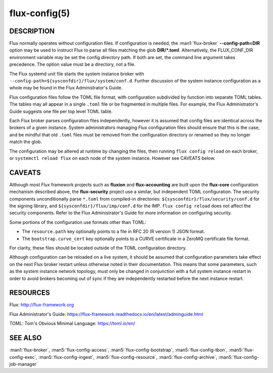 ==============
flux-config(5)
==============

DESCRIPTION
===========

Flux normally operates without configuration files.  If configuration is
needed, the :man1:`flux-broker` **--config-path=DIR** option may be used
to instruct Flux to parse all files matching the glob **DIR/*.toml**.
Alternatively, the FLUX_CONF_DIR environment variable may be set the config
directory path.  If both are set, the command line argument takes precedence.
The option value must be a directory, not a file.

The Flux systemd unit file starts the system instance broker with
``--config-path=${sysconfdir}/flux/system/conf.d``.  Further discussion of the
system instance configuration as a whole may be found in the Flux
Administrator's Guide.

Flux configuration files follow the TOML file format, with configuration
subdivided by function into separate TOML tables.  The tables may all appear
in a single ``.toml`` file or be fragmented in multiple files.  For example,
the Flux Administrator's Guide suggests one file per top level TOML table.

Each Flux broker parses configuration files independently, however it is
assumed that config files are identical across the brokers of a given instance.
System administrators managing Flux configuration files should ensure that
this is the case, and be mindful that old ``.toml`` files must be removed from
the configuration directory or renamed so they no longer match the glob.

The configuration may be altered at runtime by changing the files, then running
``flux config reload`` on each broker, or ``systemctl reload flux`` on each
node of the system instance.  However see CAVEATS below.


CAVEATS
=======

Although most Flux framework projects such as **fluxion** and
**flux-accounting** are built upon the **flux-core** configuration mechanism
described above, the **flux-security** project use a similar, but independent
TOML configuration.  The security components unconditionally parse ``*.toml``
from compiled-in directories: ``${sysconfdir}/flux/security/conf.d`` for the
signing library, and ``${sysconfdir}/flux/imp/conf.d`` for the IMP.
``flux config reload`` does not affect the security components.  Refer to the
Flux Administrator's Guide for more information on configuring security.

Some portions of the configuration use formats other than TOML:

- The ``resource.path`` key optionally points to a file in RFC 20 (R version 1) JSON format.
- The ``bootstrap.curve_cert`` key optionally points to a CURVE certificate in a ZeroMQ certificate file format.
For clarity, these files should be located outside of the TOML configuration
directory.

Although configuration can be reloaded on a live system, it should be assumed
that configuration parameters take effect on the next Flux broker restart
unless otherwise noted in their documentation.  This means that some
parameters, such as the system instance network topology, must only be
changed in conjunction with a full system instance restart in order to avoid
brokers becoming out of sync if they are independently restarted before the
next instance restart.


RESOURCES
=========

Flux: http://flux-framework.org

Flux Administrator's Guide: https://flux-framework.readthedocs.io/en/latest/adminguide.html

TOML: Tom's Obvious Minimal Language: https://toml.io/en/


SEE ALSO
========

:man1:`flux-broker`, :man5:`flux-config-access`, :man5:`flux-config-bootstrap`,
:man5:`flux-config-tbon`, :man5:`flux-config-exec`, :man5:`flux-config-ingest`,
:man5:`flux-config-resource`, :man5:`flux-config-archive`,
:man5:`flux-config-job-manager`
